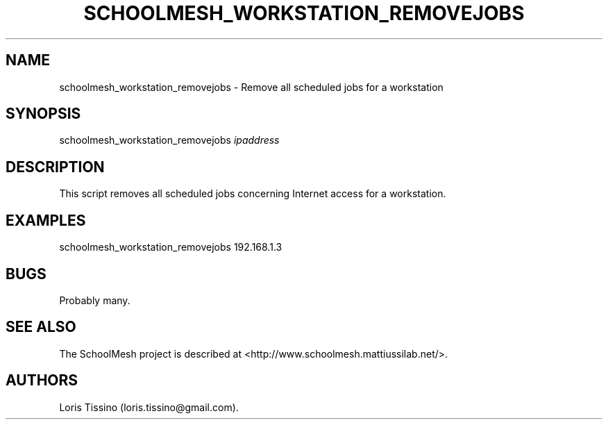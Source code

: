 .TH SCHOOLMESH_WORKSTATION_REMOVEJOBS 8 "December 2011" "Schoolmesh User Manuals"
.SH NAME
.PP
schoolmesh_workstation_removejobs - Remove all scheduled jobs for a
workstation
.SH SYNOPSIS
.PP
schoolmesh_workstation_removejobs \f[I]ipaddress\f[]
.SH DESCRIPTION
.PP
This script removes all scheduled jobs concerning Internet access
for a workstation.
.SH EXAMPLES
.PP
schoolmesh_workstation_removejobs 192.168.1.3
.SH BUGS
.PP
Probably many.
.SH SEE ALSO
.PP
The SchoolMesh project is described at
<http://www.schoolmesh.mattiussilab.net/>.
.SH AUTHORS
Loris Tissino (loris.tissino\@gmail.com).

